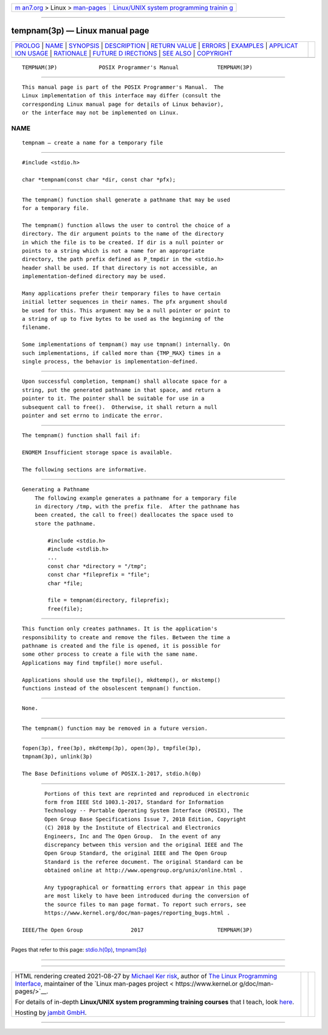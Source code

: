 .. container:: page-top

.. container:: nav-bar

   +----------------------------------+----------------------------------+
   | `m                               | `Linux/UNIX system programming   |
   | an7.org <../../../index.html>`__ | trainin                          |
   | > Linux >                        | g <http://man7.org/training/>`__ |
   | `man-pages <../index.html>`__    |                                  |
   +----------------------------------+----------------------------------+

--------------

tempnam(3p) — Linux manual page
===============================

+-----------------------------------+-----------------------------------+
| `PROLOG <#PROLOG>`__ \|           |                                   |
| `NAME <#NAME>`__ \|               |                                   |
| `SYNOPSIS <#SYNOPSIS>`__ \|       |                                   |
| `DESCRIPTION <#DESCRIPTION>`__ \| |                                   |
| `RETURN VALUE <#RETURN_VALUE>`__  |                                   |
| \| `ERRORS <#ERRORS>`__ \|        |                                   |
| `EXAMPLES <#EXAMPLES>`__ \|       |                                   |
| `APPLICAT                         |                                   |
| ION USAGE <#APPLICATION_USAGE>`__ |                                   |
| \| `RATIONALE <#RATIONALE>`__ \|  |                                   |
| `FUTURE D                         |                                   |
| IRECTIONS <#FUTURE_DIRECTIONS>`__ |                                   |
| \| `SEE ALSO <#SEE_ALSO>`__ \|    |                                   |
| `COPYRIGHT <#COPYRIGHT>`__        |                                   |
+-----------------------------------+-----------------------------------+
| .. container:: man-search-box     |                                   |
+-----------------------------------+-----------------------------------+

::

   TEMPNAM(3P)             POSIX Programmer's Manual            TEMPNAM(3P)


-----------------------------------------------------

::

          This manual page is part of the POSIX Programmer's Manual.  The
          Linux implementation of this interface may differ (consult the
          corresponding Linux manual page for details of Linux behavior),
          or the interface may not be implemented on Linux.

NAME
-------------------------------------------------

::

          tempnam — create a name for a temporary file


---------------------------------------------------------

::

          #include <stdio.h>

          char *tempnam(const char *dir, const char *pfx);


---------------------------------------------------------------

::

          The tempnam() function shall generate a pathname that may be used
          for a temporary file.

          The tempnam() function allows the user to control the choice of a
          directory. The dir argument points to the name of the directory
          in which the file is to be created. If dir is a null pointer or
          points to a string which is not a name for an appropriate
          directory, the path prefix defined as P_tmpdir in the <stdio.h>
          header shall be used. If that directory is not accessible, an
          implementation-defined directory may be used.

          Many applications prefer their temporary files to have certain
          initial letter sequences in their names. The pfx argument should
          be used for this. This argument may be a null pointer or point to
          a string of up to five bytes to be used as the beginning of the
          filename.

          Some implementations of tempnam() may use tmpnam() internally. On
          such implementations, if called more than {TMP_MAX} times in a
          single process, the behavior is implementation-defined.


-----------------------------------------------------------------

::

          Upon successful completion, tempnam() shall allocate space for a
          string, put the generated pathname in that space, and return a
          pointer to it. The pointer shall be suitable for use in a
          subsequent call to free().  Otherwise, it shall return a null
          pointer and set errno to indicate the error.


-----------------------------------------------------

::

          The tempnam() function shall fail if:

          ENOMEM Insufficient storage space is available.

          The following sections are informative.


---------------------------------------------------------

::

      Generating a Pathname
          The following example generates a pathname for a temporary file
          in directory /tmp, with the prefix file.  After the pathname has
          been created, the call to free() deallocates the space used to
          store the pathname.

              #include <stdio.h>
              #include <stdlib.h>
              ...
              const char *directory = "/tmp";
              const char *fileprefix = "file";
              char *file;

              file = tempnam(directory, fileprefix);
              free(file);


---------------------------------------------------------------------------

::

          This function only creates pathnames. It is the application's
          responsibility to create and remove the files. Between the time a
          pathname is created and the file is opened, it is possible for
          some other process to create a file with the same name.
          Applications may find tmpfile() more useful.

          Applications should use the tmpfile(), mkdtemp(), or mkstemp()
          functions instead of the obsolescent tempnam() function.


-----------------------------------------------------------

::

          None.


---------------------------------------------------------------------------

::

          The tempnam() function may be removed in a future version.


---------------------------------------------------------

::

          fopen(3p), free(3p), mkdtemp(3p), open(3p), tmpfile(3p),
          tmpnam(3p), unlink(3p)

          The Base Definitions volume of POSIX.1‐2017, stdio.h(0p)


-----------------------------------------------------------

::

          Portions of this text are reprinted and reproduced in electronic
          form from IEEE Std 1003.1-2017, Standard for Information
          Technology -- Portable Operating System Interface (POSIX), The
          Open Group Base Specifications Issue 7, 2018 Edition, Copyright
          (C) 2018 by the Institute of Electrical and Electronics
          Engineers, Inc and The Open Group.  In the event of any
          discrepancy between this version and the original IEEE and The
          Open Group Standard, the original IEEE and The Open Group
          Standard is the referee document. The original Standard can be
          obtained online at http://www.opengroup.org/unix/online.html .

          Any typographical or formatting errors that appear in this page
          are most likely to have been introduced during the conversion of
          the source files to man page format. To report such errors, see
          https://www.kernel.org/doc/man-pages/reporting_bugs.html .

   IEEE/The Open Group               2017                       TEMPNAM(3P)

--------------

Pages that refer to this page:
`stdio.h(0p) <../man0/stdio.h.0p.html>`__, 
`tmpnam(3p) <../man3/tmpnam.3p.html>`__

--------------

--------------

.. container:: footer

   +-----------------------+-----------------------+-----------------------+
   | HTML rendering        |                       | |Cover of TLPI|       |
   | created 2021-08-27 by |                       |                       |
   | `Michael              |                       |                       |
   | Ker                   |                       |                       |
   | risk <https://man7.or |                       |                       |
   | g/mtk/index.html>`__, |                       |                       |
   | author of `The Linux  |                       |                       |
   | Programming           |                       |                       |
   | Interface <https:     |                       |                       |
   | //man7.org/tlpi/>`__, |                       |                       |
   | maintainer of the     |                       |                       |
   | `Linux man-pages      |                       |                       |
   | project <             |                       |                       |
   | https://www.kernel.or |                       |                       |
   | g/doc/man-pages/>`__. |                       |                       |
   |                       |                       |                       |
   | For details of        |                       |                       |
   | in-depth **Linux/UNIX |                       |                       |
   | system programming    |                       |                       |
   | training courses**    |                       |                       |
   | that I teach, look    |                       |                       |
   | `here <https://ma     |                       |                       |
   | n7.org/training/>`__. |                       |                       |
   |                       |                       |                       |
   | Hosting by `jambit    |                       |                       |
   | GmbH                  |                       |                       |
   | <https://www.jambit.c |                       |                       |
   | om/index_en.html>`__. |                       |                       |
   +-----------------------+-----------------------+-----------------------+

--------------

.. container:: statcounter

   |Web Analytics Made Easy - StatCounter|

.. |Cover of TLPI| image:: https://man7.org/tlpi/cover/TLPI-front-cover-vsmall.png
   :target: https://man7.org/tlpi/
.. |Web Analytics Made Easy - StatCounter| image:: https://c.statcounter.com/7422636/0/9b6714ff/1/
   :class: statcounter
   :target: https://statcounter.com/
